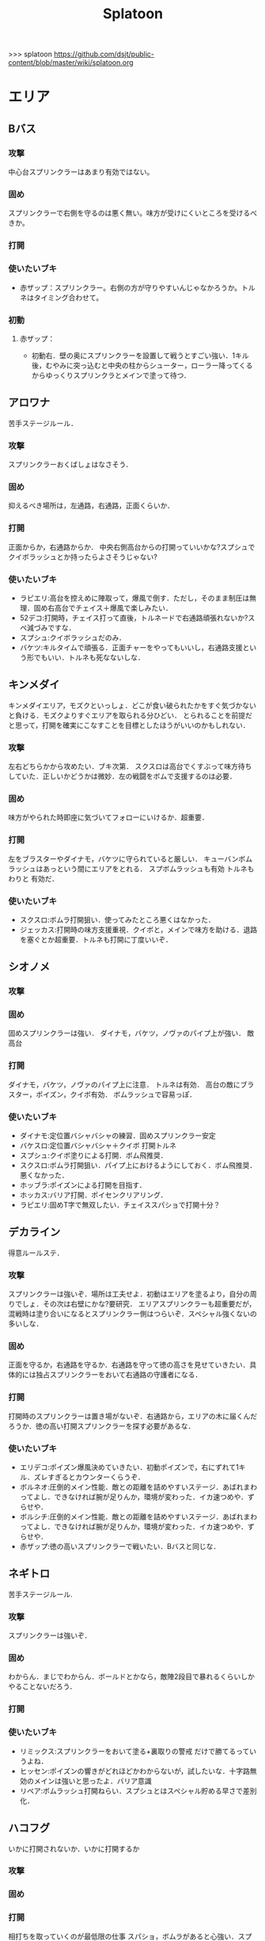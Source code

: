 #+TITLE:Splatoon
>>> splatoon
https://github.com/dsjt/public-content/blob/master/wiki/splatoon.org
* エリア
** Bバス

*** 攻撃
中心台スプリンクラーはあまり有効ではない。

*** 固め
スプリンクラーで右側を守るのは悪く無い。味方が受けにくいところを受けるべきか。

*** 打開


*** 使いたいブキ
- 赤ザップ：スプリンクラー。右側の方が守りやすいんじゃなかろうか。トルネはタイミング合わせて。

*** 初動
**** 赤ザップ：
- 初動右．壁の奥にスプリンクラーを設置して戦うとすごい強い．1キル後，むやみに突っ込むと中央の柱からシューター，ローラー降ってくるからゆっくりスプリンクラとメインで塗って待つ．
** アロワナ
苦手ステージルール．
*** 攻撃
スプリンクラーおくばしょはなさそう．

*** 固め
抑えるべき場所は，左通路，右通路，正面くらいか．

*** 打開
正面からか，右通路からか．
中央右側高台からの打開っていいかな?スプシュでクイボラッシュとか持ったらよさそうじゃない?

*** 使いたいブキ
- ラピエリ:高台を控えめに陣取って，爆風で倒す．ただし，そのまま制圧は無理．固め右高台でチェイス＋爆風で楽しみたい．
- 52デコ:打開時，チェイス打って直後，トルネードで右通路頑張れないか?スペ減づみですな．
- スプシュ:クイボラッシュだのみ．
- バケツ:キルタイムで頑張る．正面チャーをやってもいいし，右通路支援という形でもいい．トルネも死なないしな．

** キンメダイ
キンメダイエリア，モズクといっしょ．どこが食い破られたかをすぐ気づかないと負ける．モズクよりすぐエリアを取られる分ひどい．
とられることを前提だと思って，打開を確実にこなすことを目標としたほうがいいのかもしれない．
*** 攻撃
左右どちらかから攻めたい．ブキ次第．
スクスロは高台でくすぶって味方待ちしていた．正しいかどうかは微妙．左の戦闘をボムで支援するのは必要．

*** 固め
味方がやられた時即座に気づいてフォローにいけるか．超重要．

*** 打開
左をブラスターやダイナモ，バケツに守られていると厳しい．
キューバンボムラッシュはあっという間にエリアをとれる．
スプボムラッシュも有効
トルネもわりと 有効だ．


*** 使いたいブキ
- スクスロ:ボムラ打開狙い．使ってみたところ悪くはなかった．
- ジェッカス:打開時の味方支援重視．クイボと，メインで味方を助ける．退路を塞ぐとか超重要．トルネも打開に丁度いいぞ．

** シオノメ
*** 攻撃

*** 固め
固めスプリンクラーは強い．
ダイナモ，バケツ，ノヴァのパイプ上が強い．
敵高台

*** 打開
ダイナモ，バケツ，ノヴァのパイプ上に注意．
トルネは有効．
高台の敵にブラスター，ポイズン，クイボ有効．
ボムラッシュで容易っぽ．

*** 使いたいブキ
- ダイナモ:定位置バシャバシャの練習．固めスプリンクラー安定
- バケスロ:定位置バシャバシャ＋クイボ 打開トルネ
- スプシュ:クイボ塗りによる打開．ボム飛推奨．
- スクスロ:ボムラ打開狙い．パイプ上におけるようにしておく．ボム飛推奨．悪くなかった．
- ホッブラ:ポイズンによる打開を目指す．
- ホッカス:バリア打開．ポイセンクリアリング．
- ラピエリ:固めT字で無双したい．チェイススパショで打開十分？

** デカライン
得意ルールステ．
*** 攻撃
スプリンクラーは強いぞ．場所は工夫せよ．初動はエリアを塗るより，自分の周りでしょ．その次は右壁にかな?要研究．
エリアスプリンクラーも超重要だが，混戦時は塗り合いになるとスプリンクラー側はつらいぞ．スペシャル強くないの多いしな．

*** 固め
正面を守るか，右通路を守るか．右通路を守って徳の高さを見せていきたい．具体的には独占スプリンクラーをおいて右通路の守護者になる．

*** 打開
打開時のスプリンクラーは置き場がないぞ．右通路から，エリアの木に届くんだろうか．徳の高い打開スプリンクラーを探す必要があるな．

*** 使いたいブキ 
- エリデコ:ポイズン爆風決めていきたい．初動ポイズンで，右にずれて1キル．ズレすぎるとカウンターくらうぞ．
- ボルネオ:圧倒的メイン性能．敵との距離を詰めやすいステージ．あばれまわってよし．できなければ腕が足りんか，環境が変わった．イカ速つめや．ずらせや．
- ボルシチ:圧倒的メイン性能．敵との距離を詰めやすいステージ．あばれまわってよし．できなければ腕が足りんか，環境が変わった．イカ速つめや．ずらせや．
- 赤ザップ:徳の高いスプリンクラーで戦いたい．Bバスと同じな．

** ネギトロ
苦手ステージルール.

*** 攻撃
スプリンクラーは強いぞ．

*** 固め
わからん．まじでわからん．ボールドとかなら，敵陣2段目で暴れるくらいしかやることないだろう．

*** 打開

*** 使いたいブキ
- リミックス:スプリンクラーをおいて塗る+裏取りの警戒 だけで勝てるっていうよね．
- ヒッセン:ポイズンの響きがどれほどかわからないが，試したいな．十字路無効のメインは強いと思ったよ．バリア意識
- リペア:ボムラッシュ打開ねらい．スプシュとはスペシャル貯める早さで差別化．

** ハコフグ
いかに打開されないか．いかに打開するか
*** 攻撃

*** 固め

*** 打開
相打ちを取っていくのが最低限の仕事
スパショ，ボムラがあると心強い．スプリンクラーもいい仕事する間違いない．

*** 使いたいブキ
- 赤ザップ:スプリンクラートルネードでいい仕事しよう．
- ワカメ:スプリンクラーで打開支援
- スプスピ:塗り力とキューバンと，スパショ，打開しやすいでしょう間違いない．メインは塗り用．
- スピコラ:バリア打開は非常に有効．
- ワカバ:バリア打開は有効．
- シャプマ:ボムラ打開期待．固めは味方をフォローする動き
- ラピエリ:初動左金網おりずに安全に殲滅できる．味方もいればなおよし．コンテナ裏，正面，上，右のサポート，柔軟に可能．チェイスの通りがよく打開スパショためやすし．
- プライム:初動右を試したい．あとはボムコロ．右トルネでの一人打開．左も可
- デュアル:初動右を試したい．ボムコロ．
** マサバ
*** 攻撃
スプリンクラーが強い．敵の意識にもよる．

マサバ敵中央台スプリンクラー．控えめに強い．押しどきに使う．固めでは消極的すぎるかもしれない．

*** 固め

マサバ右奥壁スプリンクラー。守りにおいてはそこそこ強いかもしれないが、戦線が変わった時に用無しになるので、要注意。味方がやられたら、急いでスプリンクラーを下げること。
マサバ敵中央柱スプリンクラー．

*** 打開

*** 使いたいブキ
- 赤ザップ:スプリンクラー，トルネは十分生きる．戦線に参加しなくても、スプリンクラーを設置し続けることが非常に重要。

** モズク
エリアへの侵入口が多く，一人では見きれない．そのため，味方のデスをカバーすることと，打開することが重要になるステージ．
*** 攻撃
平坦に広くてチェイスが悪くない．初動へのルートも美しくぬれるし早い．
*** 固め
バケツ，ブラスターはどこでもみれそう．

*** 打開
敵は分散している．たいてい手薄だが二人はいる．様子を伺おうとすればブラスターで死ぬ．一人で行けば囲まれて死ぬ．
左奥に抜けられれば，持続的に攻めることもできそうだ．スプリンクラー位置が左にあればよいが．
左をとって，ボムラッシュで中央に向かっていくのは良いかもしれない．ボム飛運用不可避．キューバンは金網で通りにくいかも？
スパセンでサポートが安定かもしれない．

*** 使いたいブキ
- ラピデコ:ボムラッシュ＋ブラスターで強そう．
- ノヴァネオ:ボムラッシュ＋ブラスターで強そう．
- 96:スプリンクラースパセンの通りを試したい．
- スクスロ:ボムラ生きそうなので，試さずにはいられない．
- カボデコ:チェイスラッシュ打開したいっすね．イカニンいいかも．
- ヒッヒュー:チェイスつよし．スパセンがどんどん貯まる．

** モンガラ

*** 攻撃
スプリンクラーを敵エリア壁につけるの，強いんだよなあ．ただ，岸対面で相手できる味方がいない場合は腐るから注意な．右から攻めている場合は，上につけたほうが壊しにくくて強そう．
ボム飛詰んだボムは初動で敵をやりやすい．

*** 固め
左側は，奥まできっちり塗っておくと格段に侵入しづらくなるので，必ずそうする．(ノヴァとかでは塗ってると却ってやられそうだけど)

*** 打開
難しい．けど，敵にされると嫌なのは，壁上から奥を攻めるやつ．ただ俺がやると全然効果がないのなんでだろうな．
スプリンクラーは右でしか生きられない．


*** 使いたいブキ
- スプシュ：ボム飛１と攻撃たくさんで、非常にやりやすいステージ。でもシールド対面は難しいので要練習
- リペア : クイボラッシュの溜まりやすさでスプシュと差別化．ただし，右角の対面はやりにくくなっているだろうな．
- 赤ザップ:インク効率使って，右の曲がり角の打開を狙って行きたい．奥にスプリンクラーおいて有利を確保し，壊しにヒトになる敵を倒す．あるいはスプリンクラーガード．打開意識でヒト速積むのも大事かもしれない．

* ヤグラ
** Bバス
ノックアウトされるし，ノックアウトいけるステージ．
*** 攻撃
スパショ強い．直線でスパショで全滅入れられれば勝ち．そこまでどういうかはしらん．

*** 防衛
スパショ警戒．ノックアウトさせないことだけ考えたら良い．

*** 打開

*** 使いたいブキ
- スクネオ:左高台をポイセンで索敵して，そして倒していける．最後もスパショで詰め切る．
- スシコラ:ヤグラからの左高台侵入をマスターすれば，強い．
- シャプマ:スペ増加がんぶりしていく．初動でためてすぐ回す．左高台抑えて，次のボムラもいそいでとる．
- ハイカス:スプリンクラーもメインも防衛力強いと思う．ただし右高台はメタられる．自陣金網で非常に良い感じに守る．攻め方がわからんか．
- ダイナモ:たぶん左高台に攻撃可能．防衛のイメージわかないな．
- ボルネオ:メイン性能でかけまわる．ヤグラからの左高台侵入はマスター必須．
** モンガラ
敵金網を超えることが目標．金網を超えさせない．
*** 攻撃
ダイオウ，バリア持ちは落ちる．
最後の直線で，いかに間合いを詰めるか．ゆえにチェイスボムは割と有効だと思う．
スプリンクラも心強い．

*** 防衛
右からの防衛が鍵．右網で止める．ブラスターも楽ちん．
キューバンもとても有効．
正面，スパショの通りが良いので，あり．

*** 打開


*** 使いたいブキ
- ホッブラ:正面をポイズンで相手．メインで落とすのらくちん．
- ラピデコ:ラッシュはびみょいが，キューバンとメインで防衛要因．ラッシュは攻撃時，正面の時間稼ぎか．
- ボールド:ビーコンでの支援は良いし，攻撃時，メガホンと一緒に敵陣中央に繰り出せるだろう．ブラスタ注意
- ワカメ:メガホンは防衛に有効だし，距離を保ちつつ中央で戦える．スプリンクラは近くに．
- ヒッヒュー:攻撃時，スパセン使った2連チェイスからいっきに間合いを詰めて殲滅する．
- エリデコ:守りやすい上に，攻撃時，左にいながら右も牽制できそう．

** ショッツル
ノックダウンまで行きたいステージ。ただ、自陣手前台より進めさせるのを許さないのも目標。
*** 攻撃
敵陣坂広場を抑える必要がある。あと台の上も見たい。
ベルトコンベアを制することが第一。
*** 防衛
わりと防衛難しい。ヤグラより先に左広場を確保する。
スプリンクラーの使い勝手は悪くないけど置き場には要注意。真ん中の柱は壊されやすいんじゃない?

*** 使いたいブキ
- ダイナモ:スプリンクラーは勝手が良いし、塗りも良いはず。
- ホッカス:防衛で、コンベア周辺を見やすいかと思う。攻撃時もコンベアから、敵高台へ攻撃しにいける。
- スクネオ：攻撃のスパショ。防御は控えめにポイセン。刺さったりシないかなー。
- スプスピ: ためやすい攻撃のスパショと塗り力で．キューバンはかざり．
- ホッブラ: 遠投ポイズンが思いの外刺さったので，有用なのかもと思った．
- ラピエリ:遠投ポイズンと,味方の補助としてのメイン運用．

** タチウオ
*** 攻撃
スプリンクラーを壁には、まあまあ強いかもしれない。嫌だけど、自分がやっても刺さってる気がしない。
擬似ボムラは強そう。エリアにおく。
ポイセン、思った以上に使い勝手が良さそうだ。
チェイスはたぶん非常に強力。
トルネは味方と合わせることが超重要。まだできない。
ポイズンは良い索敵になる。

無敵系スペシャルは落とされる。
正面からスパショもよいが、右から、側面からのスパショも徳が高い。

*** 防衛
難しいが、ヤグラ進めても中央の制圧を怠らないほうがいいのかもしれないとか思ったりする。高台下までは、あまり気にせず。
ブラスタは楽ちん。ただ敵も詰めてくるので要注意。

*** 使いたいブキ
- 52デコ：右通路壁を塗ってチェイスで登って高台やるのは強いはず。トルネもわりと噛み合う。
- ヒッヒュー：チェイス強み。
- ホッブラ：メインとポイズンだのみ。基本的に乗る役。ボム飛積んで、左高台上までポイズン届くようにしたい。
- ヒッセン：ホッブラより機動性の高いポイズン役。その分、防衛は弱くなる。バリアが生きる。
- モミジ：ヒッセンより機動性の高いポイズン役。未知数。
- スクネオ：スパショで頑張ろう。減衰しにくい渦で、ヤグラとめやすかったりしないんかな。
- ロラコラ：ダイオウで右から左高を目指す。ダイオウ切れた直後に確一を取る練習必須。

ホッカスは厳しかった．スペ減中では，バリア回らない．(ギアスペ減0.4)

** ハコフグ

*** 攻撃
敵陣2段目奥まで進めるのが目標．スパショが決まれば最高にクール．
*** 防衛
防衛ではスパショは決めにくそう．右からの防衛は強いが，カウントをどこまで許すのかに注意しないと待ってる間にリードされる．

*** 使いたいブキ
- ボルシチ:防衛のボム，攻撃のスパショ．スペ減小をいかそうな．メインで大立ち回りする動きでない．
- ボルネオ:ダイオウなしでは攻撃にすごみがない．ダイオウ持っていれば右を走る．持っていなければおとなしくしている．ダイオウによる強制進行も重要．
- スクネオ:ヤグラ周りは洗濯機でお掃除．攻撃時にスパショ．大事．
- 赤ザップ:攻める時，守る時の壁配置スプリンクラーの強さを見たい．96もいいが，スパセンよりトルネのが攻撃時に便利じゃなかろうか．
** アロワナ

*** 攻撃
敵高台を落として，壁の間までいければ御の字．
短射程シューターで，壁の上まで上がっていくのが強いはず．

*** 防衛
ロンタムとかラピブラとか強いやろ．

*** 使いたいブキ
- ロンタム:ダイオウによる強制的前進があるし，防衛も強かろう．
- ボルネオ:攻撃重視．防衛は厳しいはず．初動中央は難しいので，ポイセンつけたら下がって塗りたくれ．
- ボールド:攻撃重視．ビーコンにより継続的に味方を派遣することを強く意識．
  5つ目のビーコン(自陣ビーコンの2つ目が消える)のは控えめか

** ヒラメ
難しいルールステージ．
*** 攻撃

*** 防衛

*** 使いたいブキ
- 赤ザップ:スプリンクラーぶり．
** デカライン

*** 攻撃

*** 防衛

*** 使いたいブキ
* ホコ
** 共通
ポイズンをホコに当てると，進みを止められますね．
時間稼ぎには持ってこいだし，何より味方のスペシャルが貯まる．

wikiによれば，自動SP増加条件は，
- カウントで負けている、かつガチホコを確保していないチームは自動で少しずつ増加
- 敵にガチホコを確保されているチームは自動で少しずつ増加
だ．つまり，勝っている状況では，敵に長くホコをもたせたほうがいいわけだ．

また，スペシャルがステージに対して強力なブキが揃っている場合は，一回リードを取らせたほうがみんなのスペシャル貯まる．
初手，敵にほんの少しだけ進めさせると，味方が楽にスペシャル貯められるということですね．

ホコは味方とタイミングを合わせることが重要と言われるが，当然だがそれは味方と一緒に動くことではない．
また非常に重要なことだけれど，味方とともに攻め上がることでもない．
突っ込んでいくホコに合わせて上がることは，必ずしも必要でない．
またホコを止めようと突っ込んでいくシューターに合わせることも必ずしも必要でない．
要所を進めさせないが重要であるし，また時間稼ぎも重要だ．味方に合わせて突っ込んで2落ちすることは，かなりのリスクを伴う．
そういった行為は，遊撃部隊に任せていると割りきって，要所を抑えることが大事．時間稼ぎとスペシャル吐かせ．遊撃部隊的な動きの人が多いから，意識すると大きく違うはず．

** デカライン
金網超えが目標．金網前で止めることが目標．

*** 攻撃
中央で全滅させて金網超えてしまうのが理想．
敵の人数を注意深く確認することが大事．
高台に向けたトルネード，追撃メガホン，どちらもまあまあ．スパショは活躍できないか．
先に上まで登るのは大変．そこまで無理することはない．

*** 防衛
金網手前のスプリンクラは強そう．試してない．
どこで守ったらいいかイマイチわからない．ホコを放置しないこと．できるだけ前に置くこと．それくらいか．

*** 打開
ボルネオでは，ポイセン投げて，ダイオウためて裏とりくらいだろうか．
ソーダでは高台からどこにスパショが届くかくらい把握しておこう．
案外，ポイセンスパショブキが生きるのかもしれない．(スクネオとかH3Dとかな)
スパセンとスプボムのデュアルも趣深い．攻めには向かないが，中央の守りを頑張る．守りのために，ボム飛は必須．

*** 使いたいブキ
- ボールド:攻撃意識．攻めの持続をイメージ．追撃メガホン．典型的なホコゲーできそう．復短つんで．
- 96:防衛意識．スパセンによる打開安定化
- デュアル:防衛意識.スパセンと，ボム飛1個積んでボム場所探そう．ホコショに重ねて投げるといいかも?

** ハコフグ
二段目→三段目の坂が目標．狭路より奥へ進ませない．

*** 攻撃
全滅進軍は無理．敵陣侵入に入る味方とタイミングを合わせて進軍したい．
攻めは持続しにくい．ゆえにビーコンが刺さるかもしれない．
シールド持ちで右から進軍してホコへ攻撃させない．ダイオウがあってもいい．
トルネもわりと生きそうだ．

*** 防衛
狭路で止める．ブラスターが強そうだ．
塗り返しを忘れない．クイボ有効．
スプリンクラーも良さそう．試したい．

*** 打開
チャージャーがいなければスプリンクラー塗りが有効だろう．
*** 使いたいブキ
- バケデコ:シールドとダイオウで，右から侵入．ホコとタイミングをあわせる意識．
- バケスロ:トルネとクイボが，右高台に届く．ボム飛を持つと負担が楽になりそう．
- 96:スプリンクラー防衛を試したい．狭路から出たところで必ず止める．(でも攻撃のスプリンクラーの良位置を探す必要がある．)
- ボールド:攻撃意識．ビーコンで継続的な攻めを．追撃メガホンは刺さらなさそう．

** アロワナ

*** 攻撃
攻撃は極力中央ルート．中央で粘るのは，味方の復帰を待つシーンでのみ．ホコで粘っても打開できる余地は少ない．味方の攻撃に使えるスペシャルを確認すること．主に壁の上へ攻撃できるもの．スパショ，トルネ．スパセンもまあまあ有効．

攻めの継続は難しい．一枚崩れれば途端に崩れる．攻撃時は可能なら退路の確保と味方の人数意識．2枚落ちたら即退却か，潜伏に移行．

96で左高台，肉ビーコン+ヤシの木スプリンクラー支援は安定しそうだ．ただそのためには，退路を意識的に確保して前に詰める必要がある．

*** 防衛
クリアリング大事．これでホコだけ抜かれて時間を稼がれる．

*** 使いたいブキ
- ９６：初動自陣塗りスプリンクラが強い．96なら攻め後の防衛の際，左通路を守れるんじゃないか?
- 赤ザップ:初動自陣塗りスプリが強いそう．初動控えて，カウンターに備える．
- スプスピ:スパショによる強力な攻めを．また塗り力による自陣整備を．

** モズク

*** 攻撃
右からの持続的な攻めを狙いたい．ただ，味方にボム持ちが少ない場合や，味方のスペシャルを見つつ，ホコをどこで割るのかはよく考える．
ホコを右の通路上で落とすと，例えばボルネオはすごい動きにくくなる．

右からの攻めの場合，敵のスペシャルはたまってしまうが，こらえるようにホコショ打ち続けるのもありかもしれない．
ホコ持ちは敵味方の枚数を注意して，味方が3落ちすれば時間を稼ぐように死ぬし，2くらいの人数有利をとれたら進める．

*** 防衛
右金網ルートの防衛は，敵を落とさないことが超重要．自分の射程を理解して，やれる場所で確実にやる．

左防衛は難しい．打開するには右を回っていきたいが，味方が落ちた時にホコと止められない．
中で待機しながらスプリンラで支援して，味方の攻略を期待するくらいが，ベターか?
あるいはボム飛スプボム．

*** 使いたいブキ
- 黒ザップ：攻め時の右網上から注意を分散してやるやつやりたい．(動画ではヤグラだったけど)
- スクスロ:右からの攻撃時，ボムラッシュねらいたい．ボム飛1くらいつむとやりやすいかも．
  味方とボムで挟むイメージで．右金網は守りやすいように見えて，確定数2が響いて厳しいだろうな．
- 96:左防衛はスプリンクラーを活用．金網上のバルーンにつけるのもいいかも．
- ホッカス:右攻撃に便利な上に，金網上へのリーチがあるのが便利．防衛にもバリアは有効だから，万能だね．
- ワカバ:バリアが強いもんでさ．ボムがあるのと塗り力でホッカスと差別化．
- チェリー:右攻撃時の，シールドと，おすそ分けバリア強いと思われる．
- スピコラ:右攻撃時，金網上から塗るだけでもいいし，貯まればバリアで抜ける．
- L3リール:右攻撃時，上からポイズン + 塗るだけでよい．スピナーとの差別化はたまりやすいメガホン．迅速な割り．
  メガホン予告を見越して，ホコバリアができる前に発射する．

** ネギトロ
苦手ステージルール．
*** 攻撃
目標地点は3段目．高台上へのリーチが必要で，トルネ，スパショは有効．
2段目を目標とすると，センサーは有効．

敵陣2段目のメガホンが刺さるのか要検証．

*** 防衛
2段目に上げたくない．スクスロとか強いんじゃなかろうか．曲射による壁登り中の敵への攻撃．

1段目でくすぶっている敵の相手は容易．降りる必要はないな

*** 使いたいブキ
- スクスロ:壁登らせない防衛意識．ボムラを投げ込むためのボム飛はほしい．
- スクネオ:壁登らせない防衛意識．スパショ前のポイセン大切．ボム飛ポイセンもありなのか?
- スクイックリンb:2段目防衛を狙う．壁登り切った瞬間にキル．
- 赤ザップ:2段目を防衛するためのスプリンクラーあってもいいか．逆サイドの塗りもできるし．
  どこに投げるのが適切か，確認しておくこと．
*** 初動
**** 赤ザップ
初動，降りずにエリア時のスプリンクラーだけおいて，逆サイドいくとか面白い．あとからスプリンクラーを壊そうとしている敵を坂から飛び降りてやる．

初動，スプリンクラーおいて，あとは自陣二段目塗りに徹するのもありだ．
味方には負担をかける．初手は敵の攻めになると思う．時間稼ぎを重視すること．
また逆サイドから敵が登ってくる．味方が合流したらそれの警戒を怠らない．
  
** ホッケ

*** 使いたいブキ
- ヒッヒュー：チェイスの通りが良すぎる。チェイスで塗ることができるので、スパセンも貯まる

** タチウオ
左高台を登りきって，もう少し進めるところまでが目標
右高台に登らせないのが目標．
お互い進めにくいステージなので注意しような．
*** 攻撃
敵の右高台への侵入を狙って行きたい．

**** *SP作戦*
条件は味方にスパショあるいはダイオウ持ちが複数いること．自分はスペシャル重視ギアにしておく．

初手必ず相手にリードを取らせ，進めさせずに止める．
これにより味方のスペシャル増加が始まる．できたら割って放置．壁も塗って置けるとベスト．

敵の枚数見て持つなり前進するなり．味方が前線に出てスペシャルで暴れてくれることを期待．ここで一気にカウントを進める．
あとは防衛．右高台を守るゲーム．

自分のスペシャルとしては何を用意するかが非常に悩みどころ．ボムラ，メガホン，トルネはなし．
壁塗りやすさから，クイボやキューバンがよいかもしれない．
候補は
スプスピ，スシコラ，H3リール，ガンマ，素ローラー，シャプネオ，カローラ，ジェッカス，銅モデラ
スプスピ，カローラ，シャプネオ，銅モデラが有力．スペシャルの強力さとホコの止やすさ，スペ減を考慮している．

*** 防衛
左高台に登らせさえシなければ良い。ホコだけとめる。

*** 使いたいブキ
- ボールド:ビーコンで左高台を守る．
- ヒッヒュー:チェイスで敵陣侵入が楽．
- シャプネオ:上の作戦のため．
- 銅モデラ:上の作戦のため．
  
** モンガラ

*** 攻撃

*** 防衛
右金網．一体何を使って防衛したらいいんだ．
ボム飛スプボムラッシュがいいかな?

正直，敵が右を取って攻めているときは我慢するしかない．そうならないように努力するべきか．具体的には，右中腹の曲がり角で止める．そのために復短ビーコンが有効か?
時間稼ぎをすることが非常に重要よ．

*** 使いたいブキ
- スクスロ:ボム飛載せてボムラは悪く無い。初動も良い。ただしスペ減ぎみで。死ぬことを恐れてホコ持てない。
- ボールド:復短ビーコン塗り塗りホコハコビスト．
- ヒッヒュー:チェイスが強いんじゃ。．



* ブキ一覧
| 名前                       | サブ                 | スペシャル       | スペ減 | 分類         |
|----------------------------+----------------------+------------------+--------+--------------|
| スプラスピナー             | キューバンボム       | スーパーショット | 小     | スピナー     |
| スプラシューターコラボ     | キューバンボム       | スーパーショット | 大     | ローラー     |
| H3リールガン               | キューバンボム       | スーパーセンサー | 小     | シューター   |
| スクイックリンr            | キューバンボム       | ダイオウイカ     | 中     | チャージャー |
| シャープマーカー           | キューバンボム       | ボムラッシュ     | 小     | シューター   |
| プライムシューターベリー   | キューバンボム       | ボムラッシュ     | 中     | シューター   |
| ラピッドブラスターデコ     | キューバンボム       | ボムラッシュ     | 小     | ブラスター   |
| スプラローラー             | キューバンボム       | メガホンレーザー | 小     | ローラー     |
| シャープマーカーネオ       | クイックボム         | スーパーショット | 小     | シューター   |
| カーボンローラー           | クイックボム         | スーパーショット | 中     | ローラー     |
| 3Kスコープ                 | クイックボム         | スーパーセンサー | 中     | チャージャー |
| リッター3K                 | クイックボム         | スーパーセンサー | 中     | チャージャー |
| L3リールガンD              | クイックボム         | ダイオウイカ     | 中     | シューター   |
| ジェットスイーパーカスタム | クイックボム         | ダイオウイカ     | 小     | シューター   |
| プロモデラーPG             | クイックボム         | ダイオウイカ     | 中     | シューター   |
| バケットスロッシャー       | クイックボム         | トルネード       | 小     | スロッシャー |
| 14式竹筒銃・丙             | クイックボム         | トルネード       | 大     | チャージャー |
| スプラシューター           | クイックボム         | ボムラッシュ     | 小     | シューター   |
| スプラスピナーリペア       | クイックボム         | ボムラッシュ     | 小     | スピナー     |
| ロングブラスターネクロ     | クイックボム         | メガホンレーザー | 小     | ブラスター   |
| 3Kスコープカスタム         | ジャンプビーコン     | ダイオウイカ     | 中     | チャージャー |
| リッター3Kカスタム         | ジャンプビーコン     | ダイオウイカ     | 中     | チャージャー |
| ホクサイ                   | ジャンプビーコン     | ダイオウイカ     | 小     | フデ         |
| スプラローラーコラボ       | ジャンプビーコン     | ダイオウイカ     | 中     | ローラー     |
| デュアルスイーパーカスタム | ジャンプビーコン     | メガホンレーザー | 小     | シューター   |
| ボールドマーカー           | ジャンプビーコン     | メガホンレーザー | 小     | シューター   |
| スプラローラーコロコロ     | スプラッシュシールド | スーパーショット | 小     | ローラー     |
| スプラスコープベントー     | スプラッシュシールド | スーパーセンサー | 中     | チャージャー |
| スプラチャージャーベントー | スプラッシュシールド | スーパーセンサー | 中     | チャージャー |
| .96ガロンデコ              | スプラッシュシールド | ダイオウイカ     | 大     | シューター   |
| バケットスロッシャーデコ   | スプラッシュシールド | ダイオウイカ     | 小     | スロッシャー |
| ジェットスイーパー         | スプラッシュシールド | トルネード       | 小     | シューター   |
| バレルスピナー             | スプラッシュシールド | トルネード       | 小     | スピナー     |
| ロングブラスター           | スプラッシュシールド | トルネード       | 小     | ブラスター   |
| H3リールガンチェリー       | スプラッシュシールド | バリア           | 小     | シューター   |
| .52ガロン                  | スプラッシュシールド | メガホンレーザー | 中     | シューター   |
| 14式竹筒銃・甲             | スプラッシュシールド | メガホンレーザー | 小     | チャージャー |
| ボールドマーカー7          | スプラッシュボム     | スーパーショット | 小     | シューター   |
| バケットスロッシャーソーダ | スプラッシュボム     | スーパーショット | 小     | スロッシャー |
| ホクサイ・ヒュー           | スプラッシュボム     | スーパーショット | 小     | フデ         |
| N-ZAP85                    | スプラッシュボム     | スーパーセンサー | 小     | シューター   |
| デュアルスイーパー         | スプラッシュボム     | スーパーセンサー | 小     | シューター   |
| ハイドラント               | スプラッシュボム     | スーパーセンサー | 小     | スピナー     |
| パーマネント・パブロ       | スプラッシュボム     | ダイオウイカ     | 小     | フデ         |
| ロングブラスターカスタム   | スプラッシュボム     | ダイオウイカ     | 小     | ブラスター   |
| スプラシューターワサビ     | スプラッシュボム     | トルネード       | 中     | シューター   |
| プライムシューター         | スプラッシュボム     | トルネード       | 小     | シューター   |
| ダイナモローラーテスラ     | スプラッシュボム     | トルネード       | 大     | ローラー     |
| わかばシューター           | スプラッシュボム     | バリア           | 中     | シューター   |
| スクリュースロッシャー     | スプラッシュボム     | ボムラッシュ     | 小     | スロッシャー |
| スプラスコープ             | スプラッシュボム     | ボムラッシュ     | 大     | チャージャー |
| スプラチャージャー         | スプラッシュボム     | ボムラッシュ     | 大     | チャージャー |
| ノヴァブラスターネオ       | スプラッシュボム     | ボムラッシュ     | 大     | ブラスター   |
| .96ガロン                  | スプリンクラー       | スーパーセンサー | 小     | シューター   |
| ダイナモローラー           | スプリンクラー       | スーパーセンサー | 大     | ローラー     |
| N-ZAP89                    | スプリンクラー       | トルネード       | 小     | シューター   |
| パブロ                     | スプリンクラー       | トルネード       | 小     | フデ         |
| ハイドラントカスタム       | スプリンクラー       | バリア           | 小     | スピナー     |
| バレルスピナーリミックス   | スプリンクラー       | メガホンレーザー | 小     | スピナー     |
| スプラスコープワカメ       | スプリンクラー       | メガホンレーザー | 中     | チャージャー |
| スプラチャージャーワカメ   | スプリンクラー       | メガホンレーザー | 中     | チャージャー |
| プロモデラーMG             | チェイスボム         | スーパーショット | 小     | シューター   |
| Rブラスターエリート        | チェイスボム         | スーパーショット | 小     | ブラスター   |
| ヒッセン・ヒュー           | チェイスボム         | スーパーセンサー | 小     | スロッシャー |
| .52ガロンデコ              | チェイスボム         | トルネード       | 小     | シューター   |
| カーボンローラーデコ       | チェイスボム         | ボムラッシュ     | 小     | ローラー     |
| ダイナモローラーバーンド   | チェイスボム         | メガホンレーザー | 中     | ローラー     |
| スクイックリンb            | トラップ             | スーパーショット | 小     | チャージャー |
| ノヴァブラスター           | トラップ             | スーパーショット | 小     | ブラスター   |
| プロモデラーRG             | トラップ             | トルネード       | 小     | シューター   |
| パブロ・ヒュー             | トラップ             | バリア           | 小     | フデ         |
| ラピッドブラスター         | トラップ             | バリア           | 小     | ブラスター   |
| もみじシューター           | ポイズンボール       | スーパーセンサー | 小     | シューター   |
| 14式竹筒銃・乙             | ポイズンボール       | スーパーセンサー | 小     | チャージャー |
| スプラスピナーコラボ       | ポイズンボール       | バリア           | 大     | スピナー     |
| ヒッセン                   | ポイズンボール       | バリア           | 中     | スロッシャー |
| L3リールガン               | ポイズンボール       | メガホンレーザー | 小     | シューター   |
| Rブラスターエリートデコ    | ポイズンボール       | メガホンレーザー | 小     | ブラスター   |
| ホットブラスター           | ポイズンボール       | メガホンレーザー | 小     | ブラスター   |
| H3リールガンD              | ポイントセンサー     | スーパーショット | 小     | シューター   |
| プライムシューターコラボ   | ポイントセンサー     | スーパーショット | 小     | シューター   |
| スクリュースロッシャーネオ | ポイントセンサー     | スーパーショット | 小     | スロッシャー |
| N-ZAP83                    | ポイントセンサー     | ダイオウイカ     | 中     | シューター   |
| ボールドマーカーネオ       | ポイントセンサー     | ダイオウイカ     | 小     | シューター   |
| バレルスピナーデコ         | ポイントセンサー     | ダイオウイカ     | 中     | スピナー     |
| スクイックリンa            | ポイントセンサー     | バリア           | 小     | チャージャー |
| ホットブラスターカスタム   | ポイントセンサー     | バリア           | 中     | ブラスター   |


